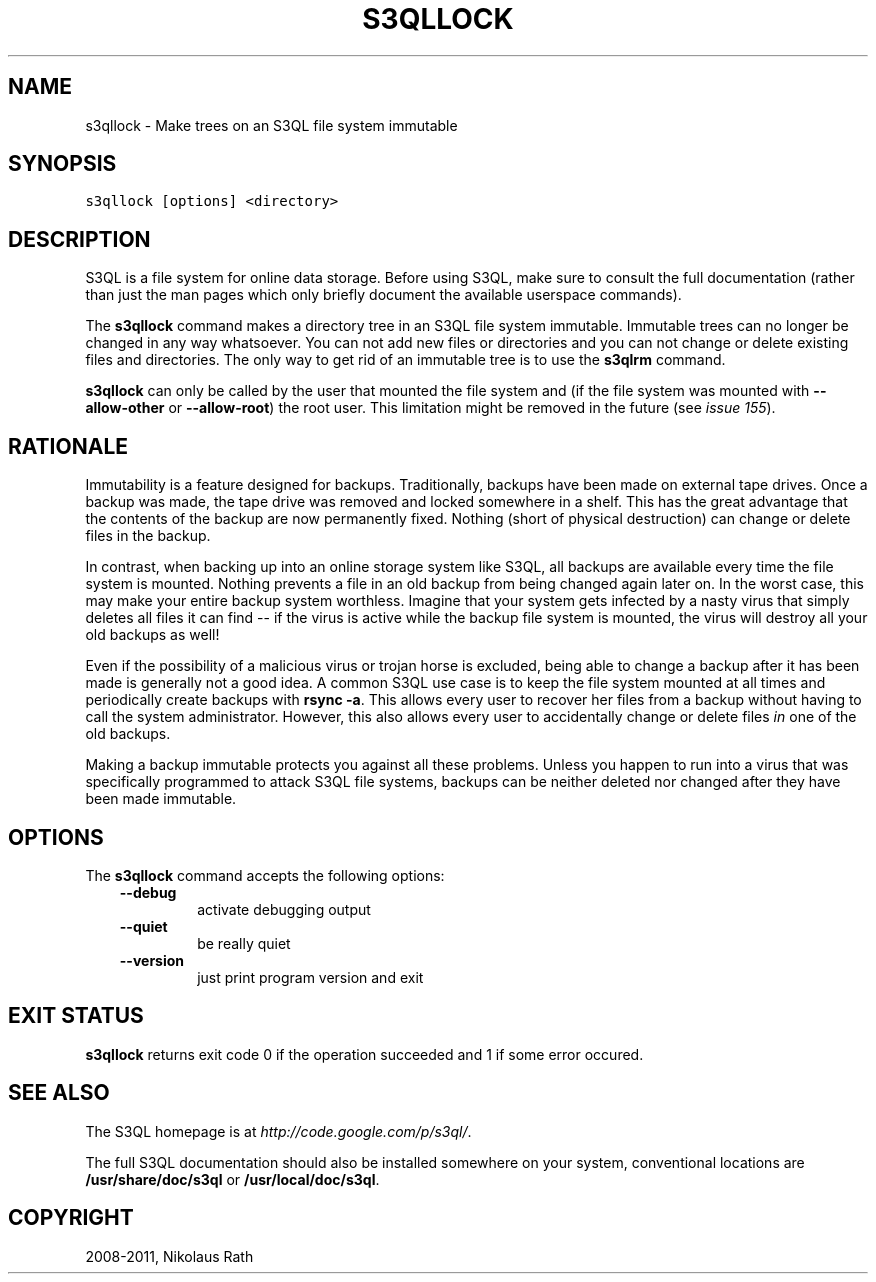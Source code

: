 .TH "S3QLLOCK" "1" "September 20, 2011" "1.1.4" "S3QL"
.SH NAME
s3qllock \- Make trees on an S3QL file system immutable
.
.nr rst2man-indent-level 0
.
.de1 rstReportMargin
\\$1 \\n[an-margin]
level \\n[rst2man-indent-level]
level margin: \\n[rst2man-indent\\n[rst2man-indent-level]]
-
\\n[rst2man-indent0]
\\n[rst2man-indent1]
\\n[rst2man-indent2]
..
.de1 INDENT
.\" .rstReportMargin pre:
. RS \\$1
. nr rst2man-indent\\n[rst2man-indent-level] \\n[an-margin]
. nr rst2man-indent-level +1
.\" .rstReportMargin post:
..
.de UNINDENT
. RE
.\" indent \\n[an-margin]
.\" old: \\n[rst2man-indent\\n[rst2man-indent-level]]
.nr rst2man-indent-level -1
.\" new: \\n[rst2man-indent\\n[rst2man-indent-level]]
.in \\n[rst2man-indent\\n[rst2man-indent-level]]u
..
.\" Man page generated from reStructeredText.
.
.SH SYNOPSIS
.sp
.nf
.ft C
s3qllock [options] <directory>
.ft P
.fi
.SH DESCRIPTION
.sp
S3QL is a file system for online data storage. Before using S3QL, make
sure to consult the full documentation (rather than just the man pages
which only briefly document the available userspace commands).
.sp
The \fBs3qllock\fP command makes a directory tree in an S3QL file
system immutable. Immutable trees can no longer be changed in any way
whatsoever. You can not add new files or directories and you can not
change or delete existing files and directories. The only way to get
rid of an immutable tree is to use the \fBs3qlrm\fP command.
.sp
\fBs3qllock\fP can only be called by the user that mounted the file system
and (if the file system was mounted with \fB\-\-allow\-other\fP or
\fB\-\-allow\-root\fP) the root user. This limitation might be
removed in the future (see \fI\%issue 155\fP).
.SH RATIONALE
.sp
Immutability is a feature designed for backups. Traditionally, backups
have been made on external tape drives. Once a backup was made, the
tape drive was removed and locked somewhere in a shelf. This has the
great advantage that the contents of the backup are now permanently
fixed. Nothing (short of physical destruction) can change or delete
files in the backup.
.sp
In contrast, when backing up into an online storage system like S3QL,
all backups are available every time the file system is mounted.
Nothing prevents a file in an old backup from being changed again
later on. In the worst case, this may make your entire backup system
worthless. Imagine that your system gets infected by a nasty virus
that simply deletes all files it can find \-\- if the virus is active
while the backup file system is mounted, the virus will destroy all
your old backups as well!
.sp
Even if the possibility of a malicious virus or trojan horse is
excluded, being able to change a backup after it has been made is
generally not a good idea. A common S3QL use case is to keep the file
system mounted at all times and periodically create backups with
\fBrsync \-a\fP. This allows every user to recover her files from a
backup without having to call the system administrator. However, this
also allows every user to accidentally change or delete files \fIin\fP one
of the old backups.
.sp
Making a backup immutable protects you against all these problems.
Unless you happen to run into a virus that was specifically programmed
to attack S3QL file systems, backups can be neither deleted nor
changed after they have been made immutable.
.SH OPTIONS
.sp
The \fBs3qllock\fP command accepts the following options:
.INDENT 0.0
.INDENT 3.5
.INDENT 0.0
.TP
.B \-\-debug
.
activate debugging output
.TP
.B \-\-quiet
.
be really quiet
.TP
.B \-\-version
.
just print program version and exit
.UNINDENT
.UNINDENT
.UNINDENT
.SH EXIT STATUS
.sp
\fBs3qllock\fP returns exit code 0 if the operation succeeded and 1 if some
error occured.
.SH SEE ALSO
.sp
The S3QL homepage is at \fI\%http://code.google.com/p/s3ql/\fP.
.sp
The full S3QL documentation should also be installed somewhere on your
system, conventional locations are \fB/usr/share/doc/s3ql\fP or
\fB/usr/local/doc/s3ql\fP.
.SH COPYRIGHT
2008-2011, Nikolaus Rath
.\" Generated by docutils manpage writer.
.\" 
.
